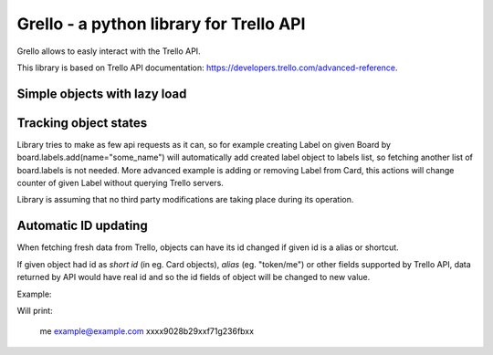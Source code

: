 ========================================
Grello - a python library for Trello API
========================================

Grello allows to easly interact with the Trello API.

This library is based on Trello API documentation: https://developers.trello.com/advanced-reference.

Simple objects with lazy load
=============================

Tracking object states
======================

Library tries to make as few api requests as it can, so for example creating Label on given Board by
board.labels.add(name="some_name") will automatically add created label object to labels list,
so fetching another list of board.labels is not needed.
More advanced example is adding or removing Label from Card, this actions will change counter of given Label
without querying Trello servers.

Library is assuming that no third party modifications are taking place during its operation.

Automatic ID updating
=====================

When fetching fresh data from Trello, objects can have its id changed if given id is a alias or shortcut.

If given object had id as *short id* (in eg. Card objects), *alias* (eg. "token/me") or other fields supported by Trello API,
data returned by API would have real id and so the id fields of object will be changed to new value.

Example:

.. sourcecode: python

   a = Api("xxxxxxxxxxxxx", Ui())
   a.connect("xxxxxxxxxxxxxxxxxxx")
   m = a.get_any(Member, id="me")
   print(m.id)
   print(m.email) # access to not loaded property will trigger object load
   print(m.id)

Will print:

..

   me
   example@example.com
   xxxx9028b29xxf71g236fbxx
